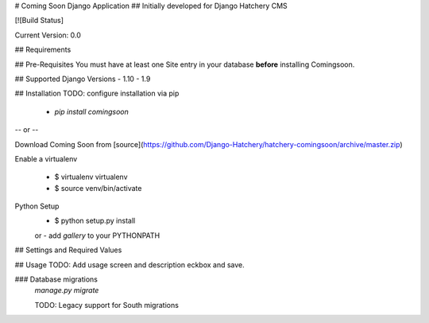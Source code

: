 # Coming Soon Django Application
## Initially developed for Django Hatchery CMS

[![Build Status]

Current Version: 0.0


## Requirements

## Pre-Requisites
You must have at least one Site entry in your database **before** installing Comingsoon.

## Supported Django Versions
- 1.10
- 1.9

## Installation
TODO: configure installation via pip
  - `pip install comingsoon`

-- or --

Download Coming Soon from [source](https://github.com/Django-Hatchery/hatchery-comingsoon/archive/master.zip)

Enable a virtualenv

  - $ virtualenv virtualenv
  - $ source venv/bin/activate

Python Setup
  - $ python setup.py install
  or
  - add `gallery` to your PYTHONPATH

## Settings and Required Values


## Usage
TODO: Add usage screen and description
eckbox and save.

### Database migrations
  `manage.py migrate`

  TODO: Legacy support for South migrations
